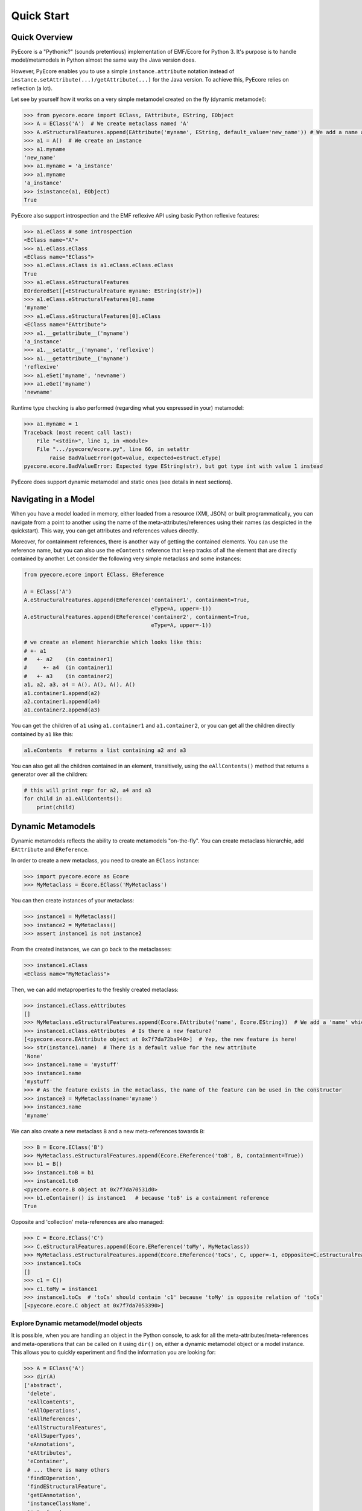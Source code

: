 .. _quickstart:

Quick Start
===========

Quick Overview
--------------

PyEcore is a "Pythonic?" (sounds pretentious) implementation of EMF/Ecore for
Python 3. It's purpose is to handle model/metamodels in Python almost the same
way the Java version does.

However, PyEcore enables you to use a simple ``instance.attribute`` notation
instead of ``instance.setAttribute(...)/getAttribute(...)`` for the Java
version. To achieve this, PyEcore relies on reflection (a lot).

Let see by yourself how it works on a very simple metamodel created on
the fly (dynamic metamodel):

.. code-block:: python

    >>> from pyecore.ecore import EClass, EAttribute, EString, EObject
    >>> A = EClass('A')  # We create metaclass named 'A'
    >>> A.eStructuralFeatures.append(EAttribute('myname', EString, default_value='new_name')) # We add a name attribute to the A metaclass
    >>> a1 = A()  # We create an instance
    >>> a1.myname
    'new_name'
    >>> a1.myname = 'a_instance'
    >>> a1.myname
    'a_instance'
    >>> isinstance(a1, EObject)
    True

PyEcore also support introspection and the EMF reflexive API using basic Python
reflexive features:

.. code-block:: python

    >>> a1.eClass # some introspection
    <EClass name="A">
    >>> a1.eClass.eClass
    <EClass name="EClass">
    >>> a1.eClass.eClass is a1.eClass.eClass.eClass
    True
    >>> a1.eClass.eStructuralFeatures
    EOrderedSet([<EStructuralFeature myname: EString(str)>])
    >>> a1.eClass.eStructuralFeatures[0].name
    'myname'
    >>> a1.eClass.eStructuralFeatures[0].eClass
    <EClass name="EAttribute">
    >>> a1.__getattribute__('myname')
    'a_instance'
    >>> a1.__setattr__('myname', 'reflexive')
    >>> a1.__getattribute__('myname')
    'reflexive'
    >>> a1.eSet('myname', 'newname')
    >>> a1.eGet('myname')
    'newname'

Runtime type checking is also performed (regarding what you expressed in your)
metamodel:

.. code-block:: python

    >>> a1.myname = 1
    Traceback (most recent call last):
        File "<stdin>", line 1, in <module>
        File ".../pyecore/ecore.py", line 66, in setattr
            raise BadValueError(got=value, expected=estruct.eType)
    pyecore.ecore.BadValueError: Expected type EString(str), but got type int with value 1 instead


PyEcore does support dynamic metamodel and static ones (see details in next
sections).

Navigating in a Model
---------------------

When you have a model loaded in memory, either loaded from a resource (XMI,
JSON) or built programmatically, you can navigate from a point to another using
the name of the meta-attributes/references using their names (as despicted in
the quickstart). This way, you can get attributes and references values
directly.

Moreover, for containment references, there is another way of getting the
contained elements. You can use the reference name, but you can also use the
``eContents`` reference that keep tracks of all the element that are directly
contained by another. Let consider the following very simple metaclass and
some instances:

.. code-block:: python

    from pyecore.ecore import EClass, EReference

    A = EClass('A')
    A.eStructuralFeatures.append(EReference('container1', containment=True,
                                            eType=A, upper=-1))
    A.eStructuralFeatures.append(EReference('container2', containment=True,
                                            eType=A, upper=-1))

    # we create an element hierarchie which looks like this:
    # +- a1
    #   +- a2    (in container1)
    #     +- a4  (in container1)
    #   +- a3    (in container2)
    a1, a2, a3, a4 = A(), A(), A(), A()
    a1.container1.append(a2)
    a2.container1.append(a4)
    a1.container2.append(a3)


You can get the children of ``a1`` using ``a1.container1`` and
``a1.container2``, or you can get all the children directly contained by ``a1``
like this:

.. code-block:: python

    a1.eContents  # returns a list containing a2 and a3


You can also get all the children contained in an element, transitively, using
the ``eAllContents()`` method that returns a generator over all the children:

.. code-block:: python

    # this will print repr for a2, a4 and a3
    for child in a1.eAllContents():
        print(child)


Dynamic Metamodels
------------------

Dynamic metamodels reflects the ability to create metamodels "on-the-fly". You
can create metaclass hierarchie, add ``EAttribute`` and ``EReference``.

In order to create a new metaclass, you need to create an ``EClass`` instance:

.. code-block:: python

    >>> import pyecore.ecore as Ecore
    >>> MyMetaclass = Ecore.EClass('MyMetaclass')

You can then create instances of your metaclass:

.. code-block:: python

    >>> instance1 = MyMetaclass()
    >>> instance2 = MyMetaclass()
    >>> assert instance1 is not instance2

From the created instances, we can go back to the metaclasses:

.. code-block:: python

    >>> instance1.eClass
    <EClass name="MyMetaclass">

Then, we can add metaproperties to the freshly created metaclass:

.. code-block:: python

    >>> instance1.eClass.eAttributes
    []
    >>> MyMetaclass.eStructuralFeatures.append(Ecore.EAttribute('name', Ecore.EString))  # We add a 'name' which is a string
    >>> instance1.eClass.eAttributes  # Is there a new feature?
    [<pyecore.ecore.EAttribute object at 0x7f7da72ba940>]  # Yep, the new feature is here!
    >>> str(instance1.name)  # There is a default value for the new attribute
    'None'
    >>> instance1.name = 'mystuff'
    >>> instance1.name
    'mystuff'
    >>> # As the feature exists in the metaclass, the name of the feature can be used in the constructor
    >>> instance3 = MyMetaclass(name='myname')
    >>> instance3.name
    'myname'

We can also create a new metaclass ``B`` and a new meta-references towards
``B``:

.. code-block:: python

    >>> B = Ecore.EClass('B')
    >>> MyMetaclass.eStructuralFeatures.append(Ecore.EReference('toB', B, containment=True))
    >>> b1 = B()
    >>> instance1.toB = b1
    >>> instance1.toB
    <pyecore.ecore.B object at 0x7f7da70531d0>
    >>> b1.eContainer() is instance1   # because 'toB' is a containment reference
    True

Opposite and 'collection' meta-references are also managed:

.. code-block:: python

    >>> C = Ecore.EClass('C')
    >>> C.eStructuralFeatures.append(Ecore.EReference('toMy', MyMetaclass))
    >>> MyMetaclass.eStructuralFeatures.append(Ecore.EReference('toCs', C, upper=-1, eOpposite=C.eStructuralFeatures[0]))
    >>> instance1.toCs
    []
    >>> c1 = C()
    >>> c1.toMy = instance1
    >>> instance1.toCs  # 'toCs' should contain 'c1' because 'toMy' is opposite relation of 'toCs'
    [<pyecore.ecore.C object at 0x7f7da7053390>]

Explore Dynamic metamodel/model objects
~~~~~~~~~~~~~~~~~~~~~~~~~~~~~~~~~~~~~~~

It is possible, when you are handling an object in the Python console, to ask
for all the meta-attributes/meta-references and meta-operations that can
be called on it using ``dir()`` on, either a dynamic metamodel object or a
model instance. This allows you to quickly experiment and find the information
you are looking for:

.. code-block:: python

    >>> A = EClass('A')
    >>> dir(A)
    ['abstract',
     'delete',
     'eAllContents',
     'eAllOperations',
     'eAllReferences',
     'eAllStructuralFeatures',
     'eAllSuperTypes',
     'eAnnotations',
     'eAttributes',
     'eContainer',
     # ... there is many others
     'findEOperation',
     'findEStructuralFeature',
     'getEAnnotation',
     'instanceClassName',
     'interface',
     'name']
    >>> a = A()
    >>> dir(a)
    []
    >>> A.eStructuralFeatures.append(EAttribute('myname', EString))
    >>> dir(a)
    ['myname']


Enhance the Dynamic metamodel
~~~~~~~~~~~~~~~~~~~~~~~~~~~~~

Even if you define or use a dynamic metamodel, you can add dedicated methods
(e.g: ``__repr__``) to the equivalent Python class. Each ``EClass`` instance is
linked to a Python class which can be reached using the ``python_class`` field:

.. code-block:: python

    >>> A = EClass('A')
    >>> A.python_class
    pyecore.ecore.A

You can directly add new "non-metamodel" related method to this class:

.. code-block:: python

    >>> a = A()
    >>> a
    <pyecore.ecore.A at 0x7f4f0839b7b8>
    >>> A.python_class.__repr__ = lambda self: 'My repr for real'
    >>> a
    My repr for real


Static Metamodels
-----------------

The static definition of a metamodel using PyEcore mostly relies on the
classical classes definitions in Python. Each Python class is linked to an
``EClass`` instance and has a special metaclass. The static code for metamodel
also provides a model layer and the ability to easily refer/navigate inside the
defined meta-layer.

.. code-block:: python

    # 'library' directory content
    # +- library
    #  `- __init__.py library.py

    # 'library/library.py' content
    # ... stuffs here
    class Writer(EObject, metaclass=MetaEClass):
        name = EAttribute(eType=EString)
        books = EReference(upper=-1)

        def __init__(self, name=None, books=None, **kwargs):
            if kwargs:
                raise AttributeError('unexpected arguments: {}'.format(kwargs))

            super().__init__()
            if name is not None:
                self.name = name
            if books:
                self.books.extend(books)
    # ... Other stuffs here

    # Session example
    >>> import library
    >>> # we can create elements and handle the model level
    >>> smith = library.Writer(name='smith')
    >>> book1 = library.Book(title='Ye Old Book1')
    >>> book1.pages = 100
    >>> smith.books.append(book1)
    >>> assert book1 in smith.books
    >>> assert smith in book1.authors
    >>> # ...
    >>> # We can also navigate the meta-level
    >>> import pyecore.ecore as Ecore  # We import the Ecore metamodel only for tests
    >>> assert isinstance(library.Book.authors, Ecore.EReference)
    >>> library.Book.authors.upperBound
    -1
    >>> assert isinstance(library.Writer.name, Ecore.EAttribute)


There is two main ways of creating static ``EClass`` with PyEcore. The first
one relies on automatic code generation while the second one uses manual
definition.

The automatic code generator defines a Python package hierarchie instead of
only a Python module. This allows more freedom for dedicated operations and
references between packages.

How to Generate the Static Metamodel Code
~~~~~~~~~~~~~~~~~~~~~~~~~~~~~~~~~~~~~~~~~

The static code is generated from a ``.ecore`` where your metamodel is defined
(the EMF ``.genmodel`` files are not yet supported (probably in future version).

There is currently two ways of generating the code for your metamodel. The first
one is to use a MTL generator (in ``/generator``) and the second one is to use a
dedicated command line tool written in Python, using Pymultigen, Jinja and PyEcore.

Using the Accelo/MTL Generator
""""""""""""""""""""""""""""""

To use this generator, you need Eclipse and the right Acceleo plugins. Once
Eclipse is installed with the right plugins, you need to create a new Acceleo
project, copy the  PyEcore generator in it, configure a new Acceleo runner,
select your ``.ecore`` and your good to go. There is plenty of documentation
over the Internet for Acceleo/MTL project creation/management...

**WARNING:** the Acceleo generator is now deprecated, use pyecoregen instead!

Using the Dedicated CLI Generator (PyEcoregen)
""""""""""""""""""""""""""""""""""""""""""""""

For simple generation, the Acceleo generator will still do the job, but for more
complex metamodel and a more robust generation, pyecoregen is significantly better.
Its use is the prefered solution for the static metamodel code generation.
Advantages over the Acceleo generator are the following:

* it gives the ability to deal with generation from the command line,
* it gives the ability to launch generation programmatically (and very simply),
* it introduces into PyEcore a framework for code generation,
* it allows you to code dedicated behavior in mixin classes,
* it can be installed from `pip`.

This generator source code can be found at this address with mode details:
https://github.com/pyecore/pyecoregen and is available on Pypi, so you can
install it quite symply using:

.. code-block:: bash

    $ pip install pyecoregen

This will automatically install all the required dependencies and give you a new
CLI tool: ``pyecoregen``.

Using this tool, your static code generation is very simple:

.. code-block:: bash

    $ pyecoregen -e your_ecore_file.ecore -o your_output_path

The generated code is automatically formatted using ``autopep8``. Once the code
is generated, your can import it and use it in your Python code.


Manually defines static ``EClass``
""""""""""""""""""""""""""""""""""

To manually defines static ``EClass``, it is simply a matter of creating a
Python class, and adding to it the ``@EMetaclass`` class decorator. This
decorator will automatically add the righ metaclass to the defined class, and
introduce the missing classes in it's inheritance tree. Defining simple
metaclass is thus fairly easy:

.. code-block:: python

    @EMetaclass
    class Person(object):
        name = EAttribute(eType=EString)
        age = EAttribute(eType=EInt)
        children = EReference(upper=-1, containment=True)

        def __init__(self, name):
            self.name = name

    Person.children.eType = Person  # As the relation is reflexive, it must be set AFTER the metaclass creation

    p1 = Person('Parent')
    p1.children.append(Person('Child'))


Without more information, all the created metaclass will be added to a default
``EPackage``, generated on the fly. If the ``EPackage`` must be controlled, a
global variable of ``EPackage`` type, named ``eClass``, must be created in the
module.

.. code-block:: python

    eClass = EPackage(name='pack', nsURI='http://pack/1.0', nsPrefix='pack')

    @EMetaclass
    class TestMeta(object):
        pass

    assert TestMeta.eClass.ePackage is eClass

However, when ``@EMetaclass`` is used and your freshly created metaclass
inherits from a non metaclass (see the example below), the direct ``super()``
call in the ``__init__`` constructor cannot be directly called. Instead,
``super(x, self)`` must be called:

.. code-block:: python

    class Stuff(object):
        def __init__(self):
            self.stuff = 10


    @EMetaclass
    class A(Stuff):
        def __init__(self, tmp):
            super(A, self).__init__()
            self.tmp = tmp


    a = A()
    assert a.stuff == 10

If you want to directly extends the PyEcore metamodel, the ``@EMetaclass`` is
not required, and ``super()`` can be used.

.. code-block:: python

    class MyNamedElement(ENamedElement):
        def __init__(self, tmp=None, **kwargs):
            super().__init__(**kwargs)
            self.tmp = tmp



Programmatically Create a Metamodel and Serialize it
----------------------------------------------------

Creating a metamodel programmatically is the same than creating a dynamic
metamodel. You create ``EClass`` instances, add ``EAttributes`` and
``EReferences`` to them, and add the instances in an ``EPackage``. For example
here is a little snippet that creates two metaclasses and add them to the
an ``EPackage`` instance:

.. code-block:: python

    from pyecore.ecore import *

    # we define a Root that can contain A and B instances, and B instances can hold references towards A instances
    Root = EClass('Root')
    A = EClass('A')
    B = EClass('B')
    A.eStructuralFeatures.append(EAttribute('name', EString))
    B.eStructuralFeatures.append(EReference('to_many_a', A, upper=-1))
    Root.eStructuralFeatures.append(EReference('a_container', A, containment=True))
    Root.eStructuralFeatures.append(EReference('b_container', B, contaimnent=True))

    # we add all the concepts to an EPackage
    my_ecore_schema = EPackage('my_ecor', nsURI='http://myecore/1.0', nsPrefix='myecore')
    my_ecore_schema.eClassifiers.extend([Root, A, B])


Then, in order to serialize it, it's simply a matter of adding the created
``EPackage`` to a ``Resource`` (you can see more details about ``Resource`` in
the sections `Importing an Existing XMI Metamodel/Model`_,  `Exporting an
Existing XMI Resource`_ or `Dealing with JSON Resources`_). Here is a quick
example of how the created metamodel could be serialized in an XMI format:

.. code-block:: python

    from pyecore.resources import ResourceSet, URI

    rset = ResourceSet()
    resource = rset.create_resource(URI('my/location/my_ecore_schema.ecore'))  # This will create an XMI resource
    resource.append(my_ecore_schema)  # we add the EPackage instance in the resource
    resource.save()  # we then serialize it

This process is identical to the one you would apply for serializing almost any
kind of models.


Notifications
-------------

PyEcore gives you the ability to listen to modifications performed on an
element. The ``EObserver`` class provides a basic observer which can receive
notifications from the ``EObject`` it is register in:

.. code-block:: python

    >>> import library as lib  # we use the wikipedia library example
    >>> from pyecore.notification import EObserver, Kind
    >>> smith = lib.Writer()
    >>> b1 = lib.Book()
    >>> observer = EObserver(smith, notifyChanged=lambda x: print(x))
    >>> b1.authors.append(smith)  # observer receive the notification from smith because 'authors' is eOpposite or 'books'

The ``EObserver`` notification method can be set using a lambda as in the
previous example, using a regular function or by class inheritance:

.. code-block:: python

    >>> def print_notif(notification):
    ...     print(notification)
    ...
    >>> observer = EObserver()
    >>> observer.observe(b1)
    >>> observer.notifyChanged = print_notif
    >>> b1.authors.append(smith)  # observer receive the notification from b1

Using inheritance:

.. code-block:: python

    >>> class PrintNotification(EObserver):
    ...     def __init__(self, notifier=None):
    ...         super().__init__(notifier=notifier)
    ...
    ...     def notifyChanged(self, notification):
    ...         print(notification)
    ...
    ...
    >>> observer = PrintNotification(b1)
    >>> b1.authors.append(smith)  # observer receive the notification from b1

The ``Notification`` object contains information about the performed
modification:

* ``new`` -> the new added value (can be a collection) or ``None`` is remove or unset
* ``old`` -> the replaced value (always ``None`` for collections)
* ``feature`` -> the ``EStructuralFeature`` modified
* ``notifer`` -> the object that have been modified
* ``kind`` -> the kind of modification performed

The different kind of notifications that can be currently received are:

* ``ADD`` -> when an object is added to a collection
* ``ADD_MANY`` -> when many objects are added to a collection
* ``REMOVE`` -> when an object is removed from a collection
* ``SET`` -> when a value is set in an attribute/reference
* ``UNSET`` -> when a value is removed from an attribute/reference


Importing an Existing XMI Metamodel/Model
-----------------------------------------

XMI support is still a little rough on the edges, but the XMI import is on good tracks.
Currently, only basic XMI metamodel (``.ecore``) and model instances can be
loaded:

.. code-block:: python

    >>> from pyecore.resources import ResourceSet, URI
    >>> rset = ResourceSet()
    >>> resource = rset.get_resource(URI('path/to/mm.ecore'))
    >>> mm_root = resource.contents[0]
    >>> rset.metamodel_registry[mm_root.nsURI] = mm_root
    >>> # At this point, the .ecore is loaded in the 'rset' as a metamodel
    >>> resource = rset.get_resource(URI('path/to/instance.xmi'))
    >>> model_root = resource.contents[0]
    >>> # At this point, the model instance is loaded!

The ``ResourceSet/Resource/URI`` will evolve in the future. At the moment, only
basic operations are enabled: ``create_resource/get_resource/load/save...``.


Dynamic Metamodels Helper
~~~~~~~~~~~~~~~~~~~~~~~~~

Once a metamodel is loaded from an XMI metamodel (from a ``.ecore`` file), the
metamodel root that is gathered is an ``EPackage`` instance. To access each
``EClass`` from the loaded resource, a ``getEClassifier(...)`` call must be
performed:

.. code-block:: python

    >>> #...
    >>> resource = rset.get_resource(URI('path/to/mm.ecore'))
    >>> mm_root = resource.contents[0]
    >>> A = mm_root.getEClassifier('A')
    >>> a_instance = A()

When a big metamodel is loaded, this operation can be cumbersome. To ease this
operation, PyEcore proposes an helper that gives a quick access to each
``EClass`` contained in the ``EPackage`` and its subpackages. This helper is the
``DynamicEPackage`` class. Its creation is performed like so:

.. code-block:: python

    >>> #...
    >>> resource = rset.get_resource(URI('path/to/mm.ecore'))
    >>> mm_root = resource.contents[0]
    >>> from pyecore.utils import DynamicEPackage
    >>> MyMetamodel = DynamicEPackage(mm_root)  # We create a DynamicEPackage for the loaded root
    >>> a_instance = MyMetamodel.A()
    >>> b_instance = MyMetamodel.B()


Adding External Metamodel Resources
~~~~~~~~~~~~~~~~~~~~~~~~~~~~~~~~~~~

External resources for metamodel loading should be added in the resource set.
For example, for resources that uses the XMLType instead of the Ecore one,
the following datatypes could be created first by hand that way:

.. code-block:: python

    int_conversion = lambda x: int(x)  # translating str to int durint load()
    String = Ecore.EDataType('String', str)
    Double = Ecore.EDataType('Double', int, 0, from_string=int_conversion)
    Int = Ecore.EDataType('Int', int, from_string=int_conversion)
    IntObject = Ecore.EDataType('IntObject', int, None,
                                from_string=int_conversion)
    Boolean = Ecore.EDataType('Boolean', bool, False,
                              from_string=lambda x: x in ['True', 'true'],
                              to_string=lambda x: str(x).lower())
    Long = Ecore.EDataType('Long', int, 0, from_string=int_conversion)
    EJavaObject = Ecore.EDataType('EJavaObject', object)
    xmltype = Ecore.EPackage()
    xmltype.eClassifiers.extend([String,
                                 Double,
                                 Int,
                                 EJavaObject,
                                 Long,
                                 Boolean,
                                 IntObject])
    xmltype.nsURI = 'http://www.eclipse.org/emf/2003/XMLType'
    xmltype.nsPrefix = 'xmltype'
    xmltype.name = 'xmltype'
    rset.metamodel_registry[xmltype.nsURI] = xmltype

    # Then the resource can be loaded (here from an http address)
    resource = rset.get_resource(HttpURI('http://myadress.ecore'))
    root = resource.contents[0]

Please note that in the case of XMLTypes, an implementation is provided with
PyEcore and it is not required to create those types by hand. These types are
only used here to highlight how new resources could be added from scratch.
To see how to use the XMLTypes, see few section below.

Metamodel References by 'File Path'
~~~~~~~~~~~~~~~~~~~~~~~~~~~~~~~~~~~

If a metamodel references others in a 'file path' manner (for example, a
metamodel ``A`` had some relationship towards a ``B`` metamodel like this:
``../metamodelb.ecore`` ), PyEcore requires that the ``B`` metamodel is loaded
first and registered against the metamodel path URI like (in the example, against
the ``../metamodelb.ecore`` URI).

.. code-block:: python

    >>> # We suppose that the metamodel A.ecore has references towards B.ecore
    ... # '../../B.ecore'. Path of A.ecore is 'a/b/A.ecore' and B.ecore is '.'
    >>> resource = rset.get_resource(URI('B.ecore'))  # We load B.ecore first
    >>> root = resource.contents[0]
    >>> rset.metamodel_registry['../../B.ecore'] = root  # We register it against the 'file path' uri
    >>> resource = rset.get_resource(URI('a/b/A.ecore'))  # A.ecore now loads just fine


Adding External resources
~~~~~~~~~~~~~~~~~~~~~~~~~

When a model reference another one, they both need to be added inside the same
ResourceSet.

.. code-block:: python

    rset.get_resource(URI('uri/towards/my/first/resource'))
    resource = rset.get_resource(URI('uri/towards/my/secon/resource'))

If for some reason, you want to dynamically create the resource which is
required for XMI deserialization of another one, you need to create an empty
resource first:

.. code-block:: python

    # Other model is 'external_model'
    resource = rset.create_resource(URI('the/wanted/uri'))
    resource.append(external_model)


Exporting an Existing XMI Resource
----------------------------------

As for the XMI import, the XMI export (serialization) is still somehow very
basic. Here is an example of how you could save your objects in a file:

.. code-block:: python

    >>> # we suppose we have an already existing model in 'root'
    >>> from pyecore.resources.xmi import XMIResource
    >>> from pyecore.resources import URI
    >>> resource = XMIResource(URI('my/path.xmi'))
    >>> resource.append(root)  # We add the root to the resource
    >>> resource.save()  # will save the result in 'my/path.xmi'
    >>> resource.save(output=URI('test/path.xmi'))  # save the result in 'test/path.xmi'


You can also use a ``ResourceSet`` to deal with this:

.. code-block:: python

    >>> # we suppose we have an already existing model in 'root'
    >>> from pyecore.resources import ResourceSet, URI
    >>> rset = ResourceSet()
    >>> resource = rset.create_resource(URI('my/path.xmi'))
    >>> resource.append(root)
    >>> resource.save()


Multiple Root XMI Resource
~~~~~~~~~~~~~~~~~~~~~~~~~~

PyEcore supports XMI resources with multiple roots. When deserialized, the
``contents`` attribute of the loaded ``Resource`` contains all the deserialized
roots (usually, only one is used). If you want to add a new root to your
resource, you only can simply use the ``append(...)`` method:

.. code-block:: python

    from pyecore.resources import ResourceSet, URI

    # we suppose we have already existing roots named 'root1' and 'root2'
    rset = ResourceSet()
    resource = rset.create_resource(URI('my/path.xmi'))
    resource.append(root1)
    resource.append(root2)
    resource.save()


Altering XMI ``xsi:type`` serialization
~~~~~~~~~~~~~~~~~~~~~~~~~~~~~~~~~~~~~~~

When an XMI resource is serialized, information about the type of each element
is inserted in the file. By default, the field ``xsi:type`` is used, but in some
cases, you could want to change this field name to ``xmi:type``. To perform such
a switch, you can pass option to the resource serialization.

.. code-block:: python

    from pyecore.resources.xmi import XMIOptions

    # ... we assume we have a 'XMIResource' in the 'resource' variable
    options = {
        XMIOptions.OPTION_USE_XMI_TYPE: True
    }
    resource.save(options=options)

Using UUID to reference elements instead of URI fragments during serialization
~~~~~~~~~~~~~~~~~~~~~~~~~~~~~~~~~~~~~~~~~~~~~~~~~~~~~~~~~~~~~~~~~~~~~~~~~~~~~~

In the XMI resource, the elements are classicaly referenced using an URI
fragment. This fragment is built using the containment reference name and the
object position in the resource. If you load a model that contains UUIDs, the
XMI resource will automatically switch in "UUID mode" and you don't have to
do anything else, during the next ``save()``, the resource will embedd the
UUID of each element. However, if you build a resource "from scratch", the
default behavior is to use the URI fragment. You can change this during the
resource creation or after it has been created. The following example shows
how to switch to a "UUID mode" from an existing resource (__e.g.__: created
using a ``ResourceSet``):

.. code-block:: python

    from pyecore.resources import ResourceSet

    # ... we assume we have a 'root' that is the model we want to serialize
    rset = ResourceSet()
    resource = rset.create_resource(URI('my/path/output.xmi'))
    resource.use_uuid = True
    resource.append(root)  # we add the root to the resource
    resource.save()


If you don't need a ``ResourceSet``, you can also perform the same thing like
this:

.. code-block:: python

    from pyecore.resources.xmi import XMIResource

    # ... we assume we have a 'root' that is the model we want to serialize
    resource = XMIResource(URI('my/path/output.xmi'), use_uuid=True)
    resource.append(root)
    resource.save()


Force default values serializations
~~~~~~~~~~~~~~~~~~~~~~~~~~~~~~~~~~~

When an XMI resource is serialized, default and ``None`` values are not written
in the file. You can alter this behavior by passing the
``XMIOptions.SERIALIZE_DEFAULT_VALUES`` option during the save operation.

.. code-block:: python

    from pyecore.resources.xmi import XMIOptions

    # ... we assume we have a 'XMIResource' in the 'resource' variable
    options = {
        XMIOptions.SERIALIZE_DEFAULT_VALUES: True
    }
    resource.save(options=options)

This option will also introduce the special XML node ``xsi:nil="true"`` when
an attribute or a reference is explicitly set to ``None``.


Mapping URI to a different location/URI
~~~~~~~~~~~~~~~~~~~~~~~~~~~~~~~~~~~~~~~

Sometimes, it can be necessary to 'convert' an URI from the format found in the
XMI to a new one that could be easily understood. This is typically the case for
some Eclipse URI that can be part of the XMI resource
(eg: ``plateform://eclipse.org/xxx/yyy``). For these kind of URI, as PyEcore is
not aware of the Eclipse plateforme, it cannot directly resolve them. The solution
that comes at this point is to explain to PyEcore how to translate the URI.
To do so, the URI mapper comes in the game.

.. code-block:: python

    # let say we have a resource 'foo.xmi' that have references to a metamodel
    # 'plateform://eclipse.org/ecore/Ecore' and contains references to elements
    # that are like this: 'plateform://eclipse.org/ecore/Ecore#//A'
    # moreover, we have references to a resource which look like this:
    # 'resources://COMMON/files/bar.xmi#//' and 'bar.xmi' is set in './files'
    # in our system.
    from pyecore.resources import ResourceSet

    rset = ResourceSet()

    # Here is the mapper setup
    rset.uri_mapper['plateform://eclipse.org/ecore/Ecore'] = 'http://www.eclipse.org/emf/2002/Ecore'
    # or
    # rset.uri_mapper['plateform://eclipse.org/ecore'] = 'http://www.eclipse.org/emf/2002'
    rset.uri_mapper['resources://COMMON'] = '.'

    # we then load the resource
    resource = rset.get_resource(URI('foo.xmi'))


  Please note that as the object resolution is lazy in many cases, the mapper
  setup could have been made after the resource loading.


Dealing with JSON Resources
---------------------------

PyEcore is also able to load/save JSON models/metamodels. The JSON format it uses
tries to be close from the one described in the `emfjson-jackson <https://github.com/emfjson/emfjson-jackson>`_ project.
The way the JSON serialization/deserialization works, on a user point of view,
is pretty much the same than the XMI resources, but as the JSON resource factory
is not loaded by default (for XMI, it is), you have to manually register it
first. The registration can be performed globally or at a ``ResourceSet`` level.
Here is how to register the JSON resource factory for a given ``ResourceSet``.

.. code-block:: python

    >>> from pyecore.resources import ResourceSet
    >>> from pyecore.resources.json import JsonResource
    >>> rset = ResourceSet()  # We have a resource set
    >>> rset.resource_factory['json'] = lambda uri: JsonResource(uri)  # we register the factory for '.json' extensions


And here is how to register the factory at a global level:

.. code-block:: python

    >>> from pyecore.resources import ResourceSet
    >>> from pyecore.resources.json import JsonResource
    >>> ResourceSet.resource_factory['json'] = lambda uri: JsonResource(uri)


Once the resource factory is registered, you can load/save models/metamodels
exactly the same way you would have done it for XMI. Check the XMI section to
see how to load/save resources using a ``ResourceSet``.

**NOTE:** Currently, the Json serialization is performed using the defaut Python
``json`` lib. It means that your PyEcore model is first translated to a huge
``dict`` before the export/import. For huge models, this could implies a memory
and a performance cost.



Deleting Elements
-----------------

Deleting elements in EMF is still a sensible point because of all the special
model "shape" that can impact the deletion algorithm. PyEcore supports two main
way of deleting elements: one is a real kind of deletion, while the other is
more less direct.

The ``delete()`` method
~~~~~~~~~~~~~~~~~~~~~~~

The first way of deleting element is to use the ``delete()`` method which is
owned by every ``EObject/EProxy``:

.. code-block:: python

    >>> # we suppose we have an already existing element in 'elem'
    >>> elem.delete()

This call is also recursive by default: every sub-object of the deleted element
is also deleted. This behavior is the one by default as a "containment"
reference is a strong constraint.

The behavior of the ``delete()`` method can be confusing when there is many
``EProxy`` in the game. As the ``EProxy`` only gives a partial view of the
object while it is not resolved, the ``delete()`` can only correctly remove
resolved proxies. If a resource or many elements that are referenced in many
other resources must be destroyed, in order to be sure to not introduce broken
proxies, the best solution is to resolve all the proxies first, then to delete
them.


Removing an element from it's container
~~~~~~~~~~~~~~~~~~~~~~~~~~~~~~~~~~~~~~~

You can also, in a way, removing elements from a model using the XMI
serialization. If you want to remove an element from a Resource, you have to
remove it from its container. PyEcore does not serialize elements that are not
contained by a ``Resource`` and each reference to this 'not-contained' element
is not serialized.


Working with XMLTypes
---------------------

PyEcore provides a partial implementation of the XMLTypes. This implementation
is already shipped with PyEcore and can direclty be used. A classical way of
registering it is to simply import the package.

.. code-block:: python

    import pyecore.type as xmltypes

    # from this point, the metamodel is registered in the global registry
    # meaning it is not mandatory to register it manually in a ResourceSet


The current implementation is partial as some derived attributes and collections
are still "empty", but the main part of the metamodel is usable.

Traversing the Whole Model with Single Dispatch
-----------------------------------------------

Sometimese, you need to go across your whole model, and you want to have a
dedicated function for each time of element you could run into. To achieve
this goal, PyEcore proposes a simple way of performing single dispatch which
is equivalent for dynamic and static metamodels. The single dispatch uses
the default Python ``@singledispatch``.

Here is an example using the `library <https://upload.wikimedia.org/wikipedia/commons/thumb/9/92/EMF_based_meta-model.png/800px-EMF_based_meta-model.png>`_
metamodel.

.. code-block:: python

    import library
    from pyecore.utils import dispatch

    class LibrarySwitch(object):
        @dispatch
        def do_switch(self, o):
            print('Fallback for objects of kind ', o.eClass.name)

        @do_switch.register(library.Writer)
        def writer_switch(self, o):
            print('Visiting a ', o.eClass.name, ' named ', o.name)

        @do_switch.register(library.Book)
        def book_switch(self, o):
            print('Reading a ', o.eClass.name, ' titled ', o.name)


    switch = LibrarySwitch()
    # assuming we have a Library instance in 'mylib'
    for obj in mylib.eAllContents():
        switch.do_switch(obj)


In this example, only the ``Writer`` and the ``Book`` metaclasses are dispatched
the other instances would fall in the default ``do_switch`` method. It is also
important to note that in case of inheritence, if a method for a dedicated
metaclass is not found, ``dispatch`` will search a method that have been
registered for a super type of the instance. In this scenario, assuming we have
a metaclass ``A`` that inherits from ``B`` and that it exists a dispatch for
``B``, but not for ``A``, any instance of ``A`` would be handled by the  method
rgistered for ``B``.
